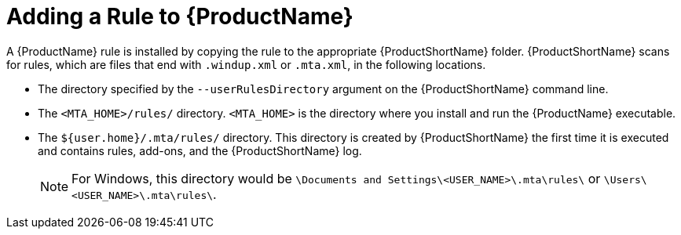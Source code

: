 // Module included in the following assemblies:
// * docs/rules-development-guide_5/master.adoc
[id='add_the_rule_to_windup_{context}']
= Adding a Rule to {ProductName}

A {ProductName} rule is installed by copying the rule to the appropriate {ProductShortName} folder. {ProductShortName} scans for rules, which are files that end with `.windup.xml` or `.mta.xml`, in the following locations.

* The directory specified by the `--userRulesDirectory` argument on the {ProductShortName} command line.

* The `<MTA_HOME>/rules/` directory. `<MTA_HOME>` is the directory where you install and run the {ProductName} executable.

* The `${user.home}/.mta/rules/` directory. This directory is created by {ProductShortName} the first time it is executed and contains rules, add-ons, and the {ProductShortName} log.
+
NOTE: For Windows, this directory would be `\Documents and Settings&#x5c;<USER_NAME>\.mta\rules\` or `\Users&#x5c;<USER_NAME>\.mta\rules\`.
